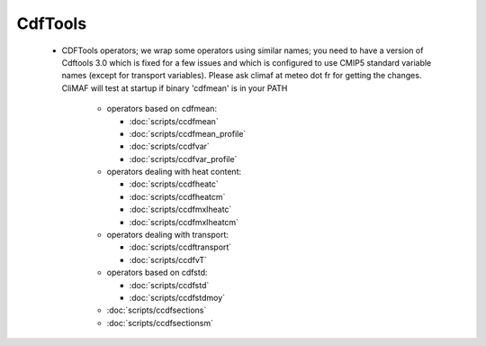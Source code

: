 CdfTools
-----------

.. _cdftools: 

 - CDFTools operators; we wrap some operators using similar names; you
   need to have a version of Cdftools 3.0 which is fixed for a few
   issues and which is configured to use CMIP5 standard variable names
   (except for transport variables). Please ask climaf at meteo dot fr
   for getting the changes. CliMAF will test at startup if binary
   'cdfmean' is in your PATH

    - operators based on cdfmean:

      - :doc:`scripts/ccdfmean`
      - :doc:`scripts/ccdfmean_profile`
      - :doc:`scripts/ccdfvar`
      - :doc:`scripts/ccdfvar_profile`
	
    - operators dealing with heat content:
	  
      - :doc:`scripts/ccdfheatc`
      - :doc:`scripts/ccdfheatcm`
      - :doc:`scripts/ccdfmxlheatc`
      - :doc:`scripts/ccdfmxlheatcm`

    - operators dealing with transport:

      - :doc:`scripts/ccdftransport`
      - :doc:`scripts/ccdfvT`

    - operators based on cdfstd:

      - :doc:`scripts/ccdfstd`
      - :doc:`scripts/ccdfstdmoy`
   
    - :doc:`scripts/ccdfsections`
    - :doc:`scripts/ccdfsectionsm`

